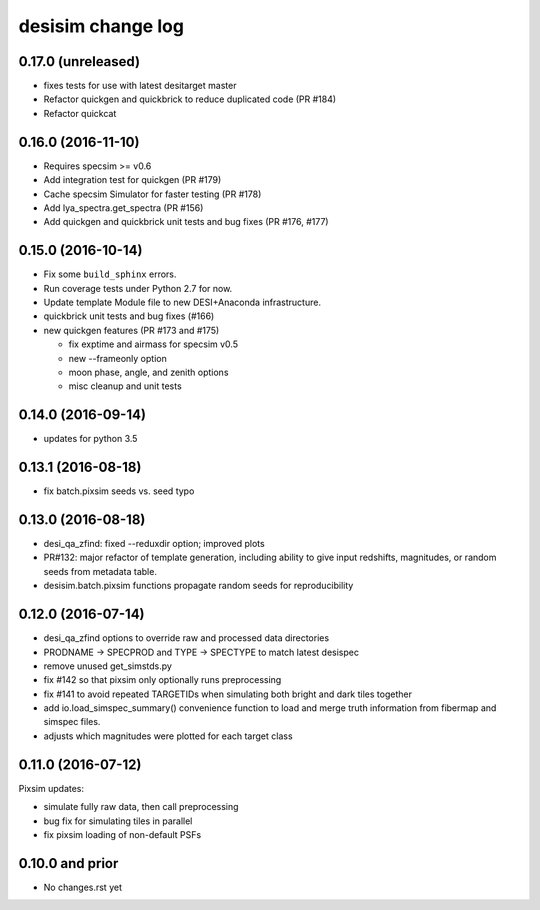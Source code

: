==================
desisim change log
==================

0.17.0 (unreleased)
-------------------

* fixes tests for use with latest desitarget master
* Refactor quickgen and quickbrick to reduce duplicated code (PR #184)
* Refactor quickcat

0.16.0 (2016-11-10)
-------------------

* Requires specsim >= v0.6
* Add integration test for quickgen (PR #179)
* Cache specsim Simulator for faster testing (PR #178)
* Add lya_spectra.get_spectra (PR #156)
* Add quickgen and quickbrick unit tests and bug fixes (PR #176, #177)

0.15.0 (2016-10-14)
-------------------

* Fix some ``build_sphinx`` errors.
* Run coverage tests under Python 2.7 for now.
* Update template Module file to new DESI+Anaconda infrastructure.
* quickbrick unit tests and bug fixes (#166)
* new quickgen features (PR #173 and #175)

  * fix exptime and airmass for specsim v0.5
  * new --frameonly option
  * moon phase, angle, and zenith options
  * misc cleanup and unit tests

0.14.0 (2016-09-14)
-------------------

* updates for python 3.5

0.13.1 (2016-08-18)
-------------------

* fix batch.pixsim seeds vs. seed typo

0.13.0 (2016-08-18)
-------------------

* desi_qa_zfind: fixed --reduxdir option; improved plots
* PR#132: major refactor of template generation, including ability to give
  input redshifts, magnitudes, or random seeds from metadata table.
* desisim.batch.pixsim functions propagate random seeds for reproducibility

0.12.0 (2016-07-14)
-------------------

* desi_qa_zfind options to override raw and processed data directories
* PRODNAME -> SPECPROD and TYPE -> SPECTYPE to match latest desispec
* remove unused get_simstds.py
* fix #142 so that pixsim only optionally runs preprocessing
* fix #141 to avoid repeated TARGETIDs when simulating both
  bright and dark tiles together
* add io.load_simspec_summary() convenience function to load and merge
  truth information from fibermap and simspec files.
* adjusts which magnitudes were plotted for each target class

0.11.0 (2016-07-12)
-------------------

Pixsim updates:

* simulate fully raw data, then call preprocessing
* bug fix for simulating tiles in parallel
* fix pixsim loading of non-default PSFs

0.10.0 and prior
----------------

* No changes.rst yet
